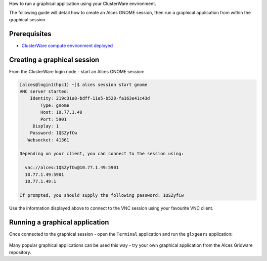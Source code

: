 .. _run-a-graphical-application:

How to run a graphical application using your ClusterWare environment.

The following guide will detail how to create an Alces GNOME session,
then run a graphical application from within the graphical session.

Prerequisites
=============

-  `ClusterWare compute environment
   deployed <heat-deploy-sgecluster>`__

Creating a graphical session
============================

From the ClusterWare login node - start an Alces GNOME session:

.. code:: bash

    [alces@login1(hpc1) ~]$ alces session start gnome
    VNC server started:
        Identity: 219c31a8-bdff-11e5-b528-fa163e41c43d
            Type: gnome
            Host: 10.77.1.49
            Port: 5901
         Display: 1
        Password: 1QSZyfCw
       Websocket: 41361

    Depending on your client, you can connect to the session using:

      vnc://alces:1QSZyfCw@10.77.1.49:5901
      10.77.1.49:5901
      10.77.1.49:1

    If prompted, you should supply the following password: 1QSZyfCw

Use the information displayed above to connect to the VNC session using
your favourite VNC client.

Running a graphical application
===============================

Once connected to the graphical session - open the ``Terminal``
application and run the ``glxgears`` application:

.. figure:: _images/HPC-GraphicalDesktop.png
    :alt: Graphical Desktop Session

Many popular graphical applications can be used this way - try your own
graphical application from the Alces Gridware repository.

